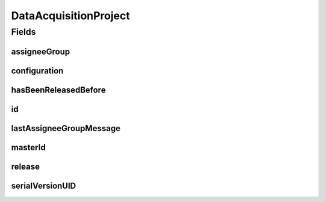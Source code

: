 .. java:import:: eu.dzhw.fdz.metadatamanagement.common.domain AbstractShadowableRdcDomainObject

.. java:import:: eu.dzhw.fdz.metadatamanagement.common.domain.util Patterns

.. java:import:: eu.dzhw.fdz.metadatamanagement.common.domain.validation StringLengths

.. java:import:: eu.dzhw.fdz.metadatamanagement.common.domain.validation ValidShadowId

.. java:import:: eu.dzhw.fdz.metadatamanagement.datasetmanagement.domain DataSet

.. java:import:: eu.dzhw.fdz.metadatamanagement.instrumentmanagement.domain Instrument

.. java:import:: eu.dzhw.fdz.metadatamanagement.projectmanagement.domain.validation SetHasBeenReleasedBeforeOnlyOnce

.. java:import:: eu.dzhw.fdz.metadatamanagement.projectmanagement.domain.validation ValidSemanticVersion

.. java:import:: eu.dzhw.fdz.metadatamanagement.questionmanagement.domain Question

.. java:import:: eu.dzhw.fdz.metadatamanagement.studymanagement.domain Study

.. java:import:: eu.dzhw.fdz.metadatamanagement.surveymanagement.domain Survey

.. java:import:: eu.dzhw.fdz.metadatamanagement.variablemanagement.domain Variable

.. java:import:: lombok AccessLevel

.. java:import:: lombok AllArgsConstructor

.. java:import:: lombok Builder

.. java:import:: lombok Data

.. java:import:: lombok EqualsAndHashCode

.. java:import:: lombok NoArgsConstructor

.. java:import:: lombok Setter

.. java:import:: lombok ToString

.. java:import:: org.javers.core.metamodel.annotation Entity

.. java:import:: org.springframework.beans BeanUtils

.. java:import:: org.springframework.data.annotation Id

.. java:import:: org.springframework.data.mongodb.core.mapping Document

.. java:import:: javax.validation Valid

.. java:import:: javax.validation.constraints NotEmpty

.. java:import:: javax.validation.constraints NotNull

.. java:import:: javax.validation.constraints Pattern

.. java:import:: javax.validation.constraints Size

.. java:import:: java.io Serializable

DataAcquisitionProject
======================

.. java:package:: eu.dzhw.fdz.metadatamanagement.projectmanagement.domain
   :noindex:

.. java:type:: @Entity @Document @SetHasBeenReleasedBeforeOnlyOnce @ValidSemanticVersion @EqualsAndHashCode @ToString @NoArgsConstructor @Data @AllArgsConstructor @Builder @ValidShadowId public class DataAcquisitionProject extends AbstractShadowableRdcDomainObject implements Serializable

   The data acquisition project collects the metadata for the data products which are published by our RDC. One project can contain one \ :java:ref:`Study`\ , many \ :java:ref:`Survey`\ s, many \ :java:ref:`Instrument`\ s and \ :java:ref:`Question`\ s, and many \ :java:ref:`DataSet`\ s and \ :java:ref:`Variable`\ s. A project can be currently released (visible to public users) or not. When a publisher releases a project and its version is greater than or equal to 1.0.0 then the metadata is published to \ `da|ra <https://www.da-ra.de/home/>`_\ .

Fields
------
assigneeGroup
^^^^^^^^^^^^^

.. java:field:: @NotNull private AssigneeGroup assigneeGroup
   :outertype: DataAcquisitionProject

   Determines which assignee group is able to edit data on the project.

configuration
^^^^^^^^^^^^^

.. java:field:: @Valid @NotNull @Builder.Default private Configuration configuration
   :outertype: DataAcquisitionProject

   Contains the project configuration.

hasBeenReleasedBefore
^^^^^^^^^^^^^^^^^^^^^

.. java:field:: @NotNull private Boolean hasBeenReleasedBefore
   :outertype: DataAcquisitionProject

   Flag indicating whether this project has ever been released in its life. It is used to ensure that project cannot be deleted once they have been released.

id
^^

.. java:field:: @Id @NotEmpty @Setter private String id
   :outertype: DataAcquisitionProject

   The id of this project. Must not be empty

lastAssigneeGroupMessage
^^^^^^^^^^^^^^^^^^^^^^^^

.. java:field:: @Size private String lastAssigneeGroupMessage
   :outertype: DataAcquisitionProject

   The last message provided by an assignee group user before \ :java:ref:`DataAcquisitionProject.assigneeGroup`\  value changed.

masterId
^^^^^^^^

.. java:field:: @NotEmpty @Size @Pattern @Setter private String masterId
   :outertype: DataAcquisitionProject

   The masterId of this project. Must not be empty and must only contain lower cased (english) letters and numbers. Must not contain more than 32 characters.

release
^^^^^^^

.. java:field:: @Valid private Release release
   :outertype: DataAcquisitionProject

   A valid \ :java:ref:`Release`\  object. Null if the project is currently not released. The version of a \ :java:ref:`Release`\  must be a syntactically correct according to semver (major.minor.patch) and must not be decreased.

serialVersionUID
^^^^^^^^^^^^^^^^

.. java:field:: private static final long serialVersionUID
   :outertype: DataAcquisitionProject

